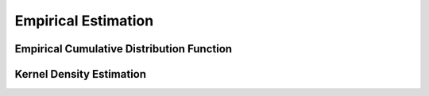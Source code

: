 Empirical Estimation
=====================

Empirical Cumulative Distribution Function
-------------------------------------------

.. py:function:: ecdf(x)

  Return an empirical cumulative distribution function based on a vector of samples given in ``x``. 

  **Note:** this is a higher-level function that returns a function, which can then be applied to evaluate CDF values on other samples.


Kernel Density Estimation
---------------------------

.. py:function:: kde(data[; width=NaN, npoints=2048]) 

  Kernel density estimation. This function returns an instance of ``UnivariateKDE`` defined as below:
  
  .. code-block:: julia

    immutable UnivariateKDE
        x::Vector{Float64}
        density::Vector{Float64}
    end

  **Keyword arguments***

  - ``width``: effective kernel width (default = ``NaN``, indicating that the width is automatically chosen)
  - ``npoints``: the number of sample points


.. py:function:: kde(x, y[; width=NaN, resolution=25])

  Two-dimensional kernel density estimation. This function returns an instance of ``BivariateKDE`` defined as below:
  
  .. code-block:: julia

    immutable BivariateKDE
        x::Vector{Float64}
        y::Vector{Float64}
        density::Matrix{Float64}
    end

